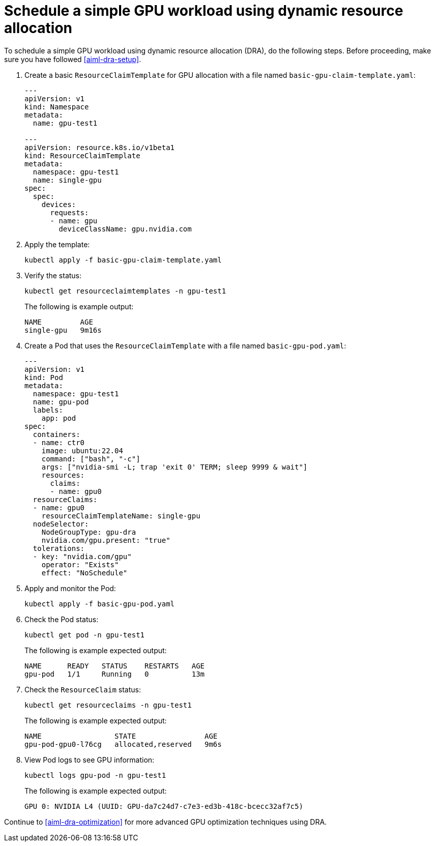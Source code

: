[.topic]
[#aiml-dra-workload]
= Schedule a simple GPU workload using dynamic resource allocation
:info_titleabbrev: Schedule workload

To schedule a simple GPU workload using dynamic resource allocation (DRA), do the following steps.
Before proceeding, make sure you have followed <<aiml-dra-setup>>.

. Create a basic `ResourceClaimTemplate` for GPU allocation with a file
named `basic-gpu-claim-template.yaml`:
+
[source,yaml,subs="verbatim,attributes"]
----
---
apiVersion: v1
kind: Namespace
metadata:
  name: gpu-test1

---
apiVersion: resource.k8s.io/v1beta1
kind: ResourceClaimTemplate
metadata:
  namespace: gpu-test1
  name: single-gpu
spec:
  spec:
    devices:
      requests:
      - name: gpu
        deviceClassName: gpu.nvidia.com
----

. Apply the template:
+
[source,bash,subs="verbatim,attributes"]
----
kubectl apply -f basic-gpu-claim-template.yaml
----

. Verify the status:
+
[source,bash,subs="verbatim,attributes"]
----
kubectl get resourceclaimtemplates -n gpu-test1
----
+
The following is example output:
+
[source,bash,subs="verbatim,attributes",role="nocopy"]
----
NAME         AGE
single-gpu   9m16s
----

. Create a Pod that uses the `ResourceClaimTemplate` with a file named
`basic-gpu-pod.yaml`:
+
[source,yaml,subs="verbatim,attributes"]
----
---
apiVersion: v1
kind: Pod
metadata:
  namespace: gpu-test1
  name: gpu-pod
  labels:
    app: pod
spec:
  containers:
  - name: ctr0
    image: ubuntu:22.04
    command: ["bash", "-c"]
    args: ["nvidia-smi -L; trap 'exit 0' TERM; sleep 9999 & wait"]
    resources:
      claims:
      - name: gpu0
  resourceClaims:
  - name: gpu0
    resourceClaimTemplateName: single-gpu
  nodeSelector:
    NodeGroupType: gpu-dra      
    nvidia.com/gpu.present: "true"
  tolerations:
  - key: "nvidia.com/gpu"
    operator: "Exists"
    effect: "NoSchedule"
----

. Apply and monitor the Pod:
+
[source,bash,subs="verbatim,attributes"]
----
kubectl apply -f basic-gpu-pod.yaml
----

. Check the Pod status:
+
[source,bash,subs="verbatim,attributes"]
----
kubectl get pod -n gpu-test1
----
+
The following is example expected output:
+
[source,bash,subs="verbatim,attributes",role="nocopy"]
----
NAME      READY   STATUS    RESTARTS   AGE
gpu-pod   1/1     Running   0          13m
----

. Check the `ResourceClaim` status:
+
[source,bash,subs="verbatim,attributes"]
----
kubectl get resourceclaims -n gpu-test1
----
+
The following is example expected output:
+
[source,bash,subs="verbatim,attributes",role="nocopy"]
----
NAME                 STATE                AGE
gpu-pod-gpu0-l76cg   allocated,reserved   9m6s
----

. View Pod logs to see GPU information:
+
[source,bash,subs="verbatim,attributes"]
----
kubectl logs gpu-pod -n gpu-test1
----
+
The following is example expected output:
+
[source,bash,subs="verbatim,attributes",role="nocopy"]
----
GPU 0: NVIDIA L4 (UUID: GPU-da7c24d7-c7e3-ed3b-418c-bcecc32af7c5)
----

Continue to <<aiml-dra-optimization>> for more advanced GPU optimization techniques using DRA.